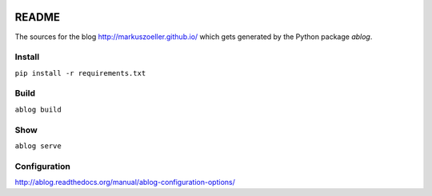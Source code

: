 
.. image:: https://travis-ci.org/markuszoeller/markuszoeller.github.io.svg?branch=sources
    :target: https://travis-ci.org/markuszoeller/markuszoeller.github.io

======
README
======

The sources for the blog http://markuszoeller.github.io/ which gets
generated by the Python package *ablog*.

Install
=======

``pip install -r requirements.txt``

Build
=====

``ablog build``

Show
====

``ablog serve``

Configuration
=============

http://ablog.readthedocs.org/manual/ablog-configuration-options/